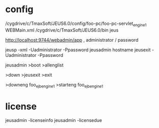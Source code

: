 * config

/cygdrive/c/TmaxSoft/JEUS6.0/config/foo-pc/foo-pc-servlet_engine1
WEBMain.xml
/cygdrive/c/TmaxSoft/JEUS6.0/bin
jeus

http://localhost:9744/webadmin/app , administrator / password

jeusp -xml -Uadministrator -Ppassword
jeusadmin hostname jeusexit -Uadministrator -Ppassword

jeusadmin
>boot
>allenglist

>down
>jeusexit
>exit

>downeng foo_ejb_engine1
>starteng foo_ejb_engine1

* license

jeusadmin -licenseinfo
jeusadmin -licensedue

